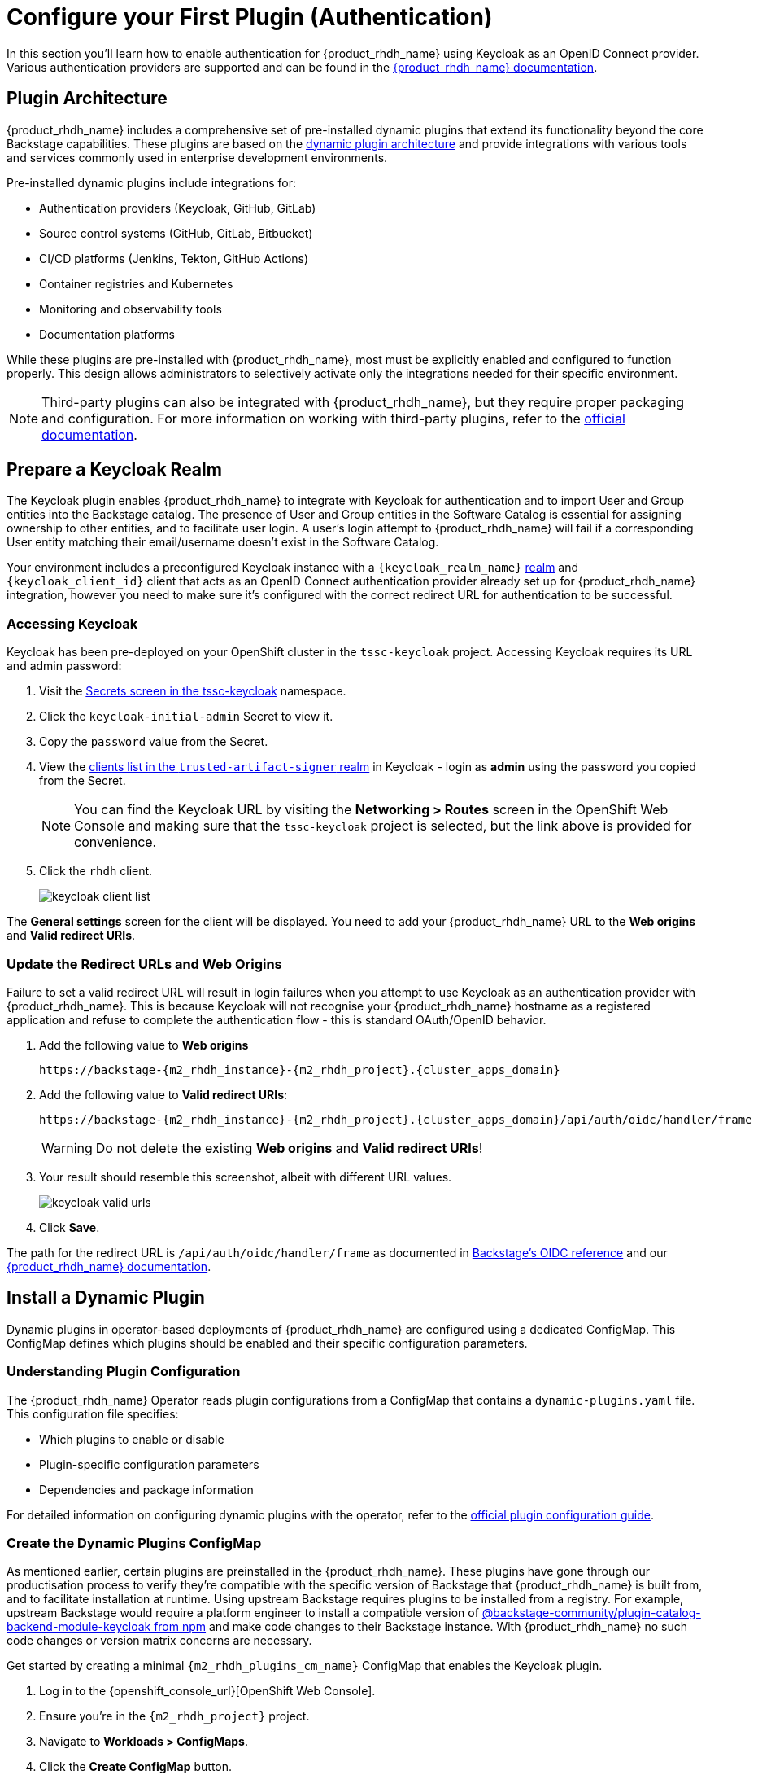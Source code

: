 = Configure your First Plugin (Authentication)

In this section you'll learn how to enable authentication for {product_rhdh_name} using Keycloak as an OpenID Connect provider. Various authentication providers are supported and can be found in the https://docs.redhat.com/en/documentation/red_hat_developer_hub/1.6/html/authentication_in_red_hat_developer_hub/index[{product_rhdh_name} documentation].

== Plugin Architecture

{product_rhdh_name} includes a comprehensive set of pre-installed dynamic plugins that extend its functionality beyond the core Backstage capabilities. These plugins are based on the https://docs.redhat.com/en/documentation/red_hat_developer_hub/1.6/html/dynamic_plugins_reference/con-preinstalled-dynamic-plugins[dynamic plugin architecture] and provide integrations with various tools and services commonly used in enterprise development environments.

Pre-installed dynamic plugins include integrations for:

* Authentication providers (Keycloak, GitHub, GitLab)
* Source control systems (GitHub, GitLab, Bitbucket)
* CI/CD platforms (Jenkins, Tekton, GitHub Actions)
* Container registries and Kubernetes
* Monitoring and observability tools
* Documentation platforms

While these plugins are pre-installed with {product_rhdh_name}, most must be explicitly enabled and configured to function properly. This design allows administrators to selectively activate only the integrations needed for their specific environment.

[NOTE]
====
Third-party plugins can also be integrated with {product_rhdh_name}, but they require proper packaging and configuration. For more information on working with third-party plugins, refer to the https://docs.redhat.com/en/documentation/red_hat_developer_hub/1.6/html/installing_and_viewing_plugins_in_red_hat_developer_hub/assembly-third-party-plugins#proc-export-third-party-plugins-rhdh_assembly-third-party-plugins[official documentation].
====

== Prepare a Keycloak Realm

The Keycloak plugin enables {product_rhdh_name} to integrate with Keycloak for authentication and to import User and Group entities into the Backstage catalog. The presence of User and Group entities in the Software Catalog is essential for assigning ownership to other entities, and to facilitate user login. A user's login attempt to {product_rhdh_name} will fail if a corresponding User entity matching their email/username doesn't exist in the Software Catalog.

Your environment includes a preconfigured Keycloak instance with a `{keycloak_realm_name}` https://www.keycloak.org/docs/latest/server_admin/index.html#_configuring-realms[realm] and `{keycloak_client_id}` client that acts as an OpenID Connect authentication provider already set up for {product_rhdh_name} integration, however you need to make sure it's configured with the correct redirect URL for authentication to be successful.

=== Accessing Keycloak

Keycloak has been pre-deployed on your OpenShift cluster in the `tssc-keycloak` project. Accessing Keycloak requires its URL and admin password:

. Visit the https://console-openshift-console.{cluster_apps_domain}/k8s/ns/tssc-keycloak/core~v1~Secret[Secrets screen in the tssc-keycloak] namespace.
. Click the `keycloak-initial-admin` Secret to view it.
. Copy the `password` value from the Secret.
. View the https://sso.apps.{cluster_apps_domain}/admin/master/console/#/trusted-artifact-signer/clients[clients list in the `trusted-artifact-signer` realm] in Keycloak - login as *admin* using the password you copied from the Secret.
+ 
[NOTE]
====
You can find the Keycloak URL by visiting the *Networking > Routes* screen in the OpenShift Web Console and making sure that the `tssc-keycloak` project is selected, but the link above is provided for convenience.
====
. Click the `rhdh` client.
+
image::setup-rhdh/keycloak-client-list.png[]

The *General settings* screen for the client will be displayed. You need to add your {product_rhdh_name} URL to the *Web origins* and *Valid redirect URIs*.

=== Update the Redirect URLs and Web Origins

Failure to set a valid redirect URL will result in login failures when you attempt to use Keycloak as an authentication provider with {product_rhdh_name}. This is because Keycloak will not recognise your {product_rhdh_name} hostname as a registered application and refuse to complete the authentication flow - this is standard OAuth/OpenID behavior.

. Add the following value to *Web origins*
+
[.wrap,source,role=execute,text,subs=attributes+]
----
https://backstage-{m2_rhdh_instance}-{m2_rhdh_project}.{cluster_apps_domain}
----
. Add the following value to *Valid redirect URIs*:
+
[.wrap,source,role=execute,text,subs=attributes+]
----
https://backstage-{m2_rhdh_instance}-{m2_rhdh_project}.{cluster_apps_domain}/api/auth/oidc/handler/frame
----
+
[WARNING]
====
Do not delete the existing *Web origins* and *Valid redirect URIs*!
====
. Your result should resemble this screenshot, albeit with different URL values.
+
image::setup-rhdh/keycloak-valid-urls.png[]
. Click *Save*.

The path for the redirect URL is `/api/auth/oidc/handler/frame` as documented in https://backstage.io/docs/auth/oidc/#the-api-reference[Backstage's OIDC reference] and our https://docs.redhat.com/en/documentation/red_hat_developer_hub/1.6/html-single/authentication_in_red_hat_developer_hub/index#assembly-authenticating-with-rhbk[{product_rhdh_name} documentation].

== Install a Dynamic Plugin

Dynamic plugins in operator-based deployments of {product_rhdh_name} are configured using a dedicated ConfigMap. This ConfigMap defines which plugins should be enabled and their specific configuration parameters.

=== Understanding Plugin Configuration

The {product_rhdh_name} Operator reads plugin configurations from a ConfigMap that contains a `dynamic-plugins.yaml` file. This configuration file specifies:

* Which plugins to enable or disable
* Plugin-specific configuration parameters
* Dependencies and package information

For detailed information on configuring dynamic plugins with the operator, refer to the https://docs.redhat.com/en/documentation/red_hat_developer_hub/1.6/html/installing_and_viewing_plugins_in_red_hat_developer_hub/rhdh-installing-rhdh-plugins_title-plugins-rhdh-about#proc-config-dynamic-plugins-rhdh-operator_rhdh-installing-rhdh-plugins[official plugin configuration guide].

=== Create the Dynamic Plugins ConfigMap

As mentioned earlier, certain plugins are preinstalled in the {product_rhdh_name}. These plugins have gone through our productisation process to verify they're compatible with the specific version of Backstage that {product_rhdh_name} is built from, and to facilitate installation at runtime. Using upstream Backstage requires plugins to be installed from a registry. For example, upstream Backstage would require a platform engineer to install a compatible version of https://www.npmjs.com/package/@backstage-community/plugin-catalog-backend-module-keycloak[@backstage-community/plugin-catalog-backend-module-keycloak from npm] and make code changes to their Backstage instance. With {product_rhdh_name} no such code changes or version matrix concerns are necessary. 

Get started by creating a minimal `{m2_rhdh_plugins_cm_name}` ConfigMap that enables the Keycloak plugin. 

. Log in to the {openshift_console_url}[OpenShift Web Console].
. Ensure you're in the `{m2_rhdh_project}` project.
. Navigate to *Workloads > ConfigMaps*.
. Click the *Create ConfigMap* button.
. Switch to the YAML view and paste the following configuration:
+
[source,yaml,role=execute,subs=attributes+]
----
apiVersion: v1
kind: ConfigMap
metadata:
  name: {m2_rhdh_plugins_cm_name}
  namespace: {m2_rhdh_project}
data:
  dynamic-plugins.yaml: |
    includes:
      - dynamic-plugins.default.yaml
    plugins:
      - package: ./dynamic-plugins/dist/backstage-community-plugin-catalog-backend-module-keycloak-dynamic
        disabled: false
----
. Click *Create* to create the ConfigMap.

=== Update the Backstage Custom Resource

Now you need to update your Backstage CR to reference the dynamic plugins ConfigMap.

. Navigate to *Operators > Installed Operators* in the OpenShift Web Console.
. Click on *{product_rhdh_name}*.
. Select the *Backstage* tab, then click on your `{m2_rhdh_instance}` instance.
. Click the *YAML* tab to edit the resource.
. Update the `spec.application` section to include the dynamic plugins configuration:
+
[source,yaml,role=execute,subs=attributes+]
----
spec:
  application:
    appConfig:
      mountPath: /opt/app-root/src
      configMaps:
        - name: {m2_rhdh_cm_name}
    # Add this line to your existing Backstage CR
    dynamicPluginsConfigMapName: {m2_rhdh_plugins_cm_name}
    route:
      enabled: true
----
+
[NOTE]
====
The Backstage CR might show additional properties not listed in the example above - do not delete these. Simply add the new `dynamicPluginsConfigMapName: {m2_rhdh_plugins_cm_name}` line as shown.
====
. Click *Save* to apply the changes.

=== Verify Plugin Installation

A new Backstage pod was created after you updated the CR. Check the pod logs to view the plugin installation process:

. Visit *Workloads > Pods* and select the latest Backstage pod - it will most likely be showing an `Init` status.
+
image::setup-rhdh/rhdh-pod-init.png[]
. Select the *Logs* tab and select the *install-dynamic-plugins* container.
. Find log lines that state `Installing dynamic plugin` - these should match the plugins you enabled in your ConfigMap.
+
image::setup-rhdh/plugins-installing.png[]
. Wait for the installation process to finish (`Removed lock file` will be printed in the logs)

After the installation process is complete, you'll notice that the new pod crashes. Change the selected container in the *Logs* screen from `install-dynamic-plugins` to `backstage-backend`. You'll see an error stating that a required configuration for the Keycloak plugin is missing.

[.wrap,text]
----
ForwardedError: Module 'catalog-backend-module-keycloak' for plugin 'catalog' startup failed; caused by Error: Missing required config value at 'catalog.providers.keycloakOrg.default.baseUrl' in 'app-config.dynamic-plugins.yaml'
----

Fret not! Your previous {product_rhdh_name} pod is still healthy and serving your developers. You'll address the missing Keycloak configuration in the next section.

== Configure the Keycloak Plugin

// . Visit your {product_rhdh_name} instance URL.
// . Navigate to link:/api/dynamic-plugins-info/loaded-plugins[/api/dynamic-plugins-info/loaded-plugins] to view the loaded plugins API endpoint.
// . Alternatively, log in to {product_rhdh_name} as an administrator and visit *Administration > Plugins* to view enabled plugins through the UI.


=== Create Keycloak Integration Secret

First, create a Secret to store Keycloak connection details:

. In the OpenShift Web Console, navigate to *Workloads > Secrets*.
. Ensure the `{m2_rhdh_project}` project is selected.
. Click *Create > Key/value secret*.
. Set the secret name to `{m2_keycloak_secret_name}`.
+
image::setup-rhdh/keycloak-secret.png[]
. Add the following key-value pairs:
+
[cols="1,1"]
|===
|Key |Value

|`KEYCLOAK_BASE_URL`
|`\https://sso.{cluster_apps_domain}`

|`KEYCLOAK_LOGIN_REALM`
|`{keycloak_realm_name}`

|`KEYCLOAK_REALM`
|`{keycloak_realm_name}`

|`KEYCLOAK_CLIENT_ID`
|`{keycloak_client_id}`

|`KEYCLOAK_CLIENT_SECRET`
|`\{openshift_admin_password}`
|===
. Click *Create*.

Both a `KEYCLOAK_LOGIN_REALM` and `KEYCLOAK_REALM` are defined so it's possible that the realm used for login is not the same as the realm used to source Users and Groups for the Software Catalog.

=== Update the Backstage Configuration

Update your *app-config.yaml* to include Keycloak integration:

. Navigate to *Workloads > ConfigMaps* and click on `{m2_rhdh_cm_name}`.
. Ensure the `{m2_rhdh_project}` project is selected.
. Click *Edit ConfigMap*.
. Replace the `app-config.yaml` content with:
+
[source,yaml,role=execute,subs=attributes+]
----
app:
  title: Red Hat Developer Hub
  baseUrl: https://backstage-{m2_rhdh_instance}-{m2_rhdh_project}.{cluster_apps_domain}

signInPage: oidc
auth:
  environment: production
  session:
    secret: replace-with-a-random-value
  providers:
    oidc:
      production:
        metadataUrl: ${KEYCLOAK_BASE_URL}/realms/${KEYCLOAK_REALM}/.well-known/openid-configuration
        clientId: ${KEYCLOAK_CLIENT_ID}
        clientSecret: ${KEYCLOAK_CLIENT_SECRET}
        prompt: auto

backend:
  baseUrl: https://backstage-{m2_rhdh_instance}-{m2_rhdh_project}.{cluster_apps_domain}
  cors:
    origin: https://backstage-{m2_rhdh_instance}-{m2_rhdh_project}.{cluster_apps_domain}

catalog:
  providers:
    keycloakOrg:
      default:
        baseUrl: ${KEYCLOAK_BASE_URL}
        loginRealm: ${KEYCLOAK_REALM}
        realm: ${KEYCLOAK_REALM}
        clientId: $\{KEYCLOAK_CLIENT_ID}
        clientSecret: ${KEYCLOAK_CLIENT_SECRET}
        schedule:
          frequency:
            minutes: 5
          timeout:
            minutes: 3
          initialDelay:
            seconds: 15
----
. Click *Save*.

This configuration replaces the Guest authentication provider with a production-ready OpenID Connect authentication flow. 

Additionally, you added a new `catalog.providers` configuration. As a reminder, the Software Catalog in Backstage (and thus {product_rhdh_name}) contains entities that represent your deployed software, services, APIs, and resources such as file storage, databases, and message queues. It's possible to point to https://backstage.io/docs/conf/[static locations] (YAML files available over HTTPS) that contain the description and relationships between these entities. Providers are https://backstage.io/docs/features/software-catalog/external-integrations[plugins that provide an integration] to dynamically fetch entities from external sources. The Keycloak plugin will fetch Users and Groups from a configured realm, and add them to the Software Catalog as entities.

=== Update Backstage CR with Secret References

Update your Backstage CR to reference the Keycloak secrets:

. Navigate to your Backstage CR and click the *YAML* tab.
. Update the `spec.application` section to inject the keys and values from the secret into the pod's environment using the `extraEnvs.secrets` array:
+
[source,yaml,role=execute,subs=attributes+]
----
spec:
  application:
    appConfig:
      mountPath: /opt/app-root/src
      configMaps:
        - name: {m2_rhdh_cm_name}
    dynamicPluginsConfigMapName: {m2_rhdh_plugins_cm_name}
    # This new property will read the listed secret(s) and inject
    # their key-value pairs as environment variables in the pod 
    extraEnvs:
      secrets:
        - name: {m2_keycloak_secret_name}
    route:
      enabled: true
----
. Click *Save* to trigger a new deployment of your {product_rhdh_name} instance.

More information on custom configurations that load data from Secrets and ConfigMaps can be found in the https://docs.redhat.com/en/documentation/red_hat_developer_hub/1.6/html-single/configuring_red_hat_developer_hub/index#using-the-operator-to-run-rhdh-with-your-custom-configuration[configuring {product_rhdh_name} documentation].

=== Verify Keycloak Integration

A new {product_rhdh_name} pod will be created. Wait for it to start and the old pod to be deleted, then:

. Select *Workloads > Pods* in the OpenShift Web Console. 
. Ensure the `{m2_rhdh_project}` project is selected.
. View the *Logs* for the *backstage-backend* container in the Backstage pod.
. Search for "keycloak" in the log output.

You should find numerous references, including a line that mentions that users and groups will be ingested.

image::setup-rhdh/keycloak-plugin-logs.png[]

Next, verify the new OpenID Connect login flow is working:

. Visit your https://backstage-{m2_rhdh_instance}-{m2_rhdh_project}.{cluster_apps_domain}[{product_rhdh_name} instance].
. You should now see an OIDC sign-in option.
+
image::setup-rhdh/rhdh-oidc-signin.png[]
. Click *Sign In* and use the following credentials in the popup that appears:
  * Username: `{rhdh_user}`
  * Password: {rhdh_user_password}
. Once logged in, go to the *Catalog* set the *Kind* dropdown to *User* or *Group*. Imported User or Group entities will be displayed.
+ 
image::setup-rhdh/users-in-catalog.png[]

